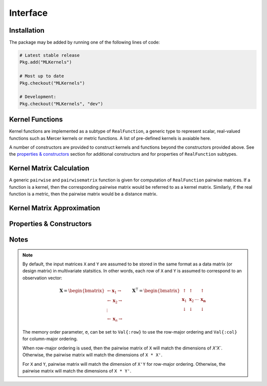 =========
Interface
=========

------------
Installation
------------

The package may be
added by running one of the following lines of code:

.. code-block:: julia

    # Latest stable release
    Pkg.add("MLKernels")

    # Most up to date
    Pkg.checkout("MLKernels")

    # Development:
    Pkg.checkout("MLKernels", "dev")

----------------
Kernel Functions
----------------

Kernel functions are implemented as a subtype of ``RealFunction``, a generic
type to represent scalar, real-valued functions such as Mercer kernels or metric
functions. A list of pre-defined kernels is avaiable here.

A number of constructors are provided to construct kernels and functions beyond
the constructors provided above. See the `properties & constructors`_ section 
for additional constructors and for properties of ``RealFunction`` subtypes.

-------------------------
Kernel Matrix Calculation
-------------------------

A generic ``pairwise`` and ``pairwisematrix`` function is given for computation
of ``RealFunction`` pairwise matrices. If a function is a kernel, then the
corresponding pairwise matrix would be referred to as a kernel matrix.
Similarly, if the real function is a metric, then the pairwise matrix would be a
distance matrix.

.. function:: pairwise(f, x, y) 

    Apply the ``RealFunction`` ``f`` to ``x`` and ``y`` where ``x`` and ``y``
    are vectors or scalars of some subtype of ``Real``.

    This function may also be called using ``kernel`` instead.

.. function:: pairwisematrix([σ,] f, X [, symmetrize])

    Calculate the pairwise matrix of ``X`` with respect to ``RealFunction``
    ``f``. Set ``symmetrize`` to ``false`` to populate only the upper triangle 
    of the pairwise matrix.

    See the `format notes`_ to determine the value of ``σ``. By default ``σ`` is
    set to ``Val{:row}``.

    This function may also be called using ``kernelmatrix`` instead.

.. function:: pairwisematrix!(P, σ, f, X, symmetrize)

    Identical to ``pairwisematrix`` with the exception that a pre-allocated 
    square matrix ``P`` may be supplied to be overwritten.

    This function may also be called using ``kernelmatrix!`` instead.


.. function:: pairwisematrix([σ,] f, X, Y)

    Calculate the pairwise matrix of ``X`` and ``Y`` with respect to 
    ``RealFunction`` ``f``.

    See the `format notes`_ to determine the value of ``σ``. By default ``σ`` is
    set to ``Val{:row}``.

    This function may also be called using ``kernelmatrix`` instead.

.. function:: pairwisematrix!(P, σ, f, X, Y)

    Identical to ``pairwisematrix`` with the exception that a pre-allocated 
    square matrix ``P`` may be supplied to be overwritten.

    This function may also be called using ``kernelmatrix!`` instead.


.. function:: centerkernel!(K)

    In-place centering of square kernel matrix ``K`` in the implicit Kernel
    Hilbert Space according to the following formula:

    .. math:: [\mathbf{K}]_{ij} = 
        \langle\phi(\mathbf{x}_i) -\mathbf{\mu}_\phi, 
        \phi(\mathbf{x}_j) - \mathbf{\mu}_\phi \rangle 
        \qquad \text{where} \quad 
        \mathbf{\mu}_\phi =  \frac{1}{n} \sum_{i=1}^n \phi(\mathbf{x}_i)

.. function:: centerkernel(K)

    The same as ``centerkernel!`` except that ``K`` is not overwritten.

.. function:: KernelCenterer(K)

    Gathers the required statistics to center with respect to kernel matrix 
    ``K``. This type can be passed to ``centerkernel!`` or ``centerkernel`` to
    center with respect to these statistics:

    .. code-block:: julia

        κ = GaussianKernel())
        X = rand(30,5)
        Y = rand(20,5)

        Kxx = kernelmatrix(κ, X)     
        Kxy = kernelmatrix(κ, X, Y)

        KC = KernelCenterer(Kxx)

        centerkernel(KC, Kxx)  # By centering w.r.t. X, the left matrix must be
        centerkernel(KC, Kxy)  # X in the kernelmatrix(κ, X, ...) calculation

    The following centering function is used to center with respect to the
    centering statistics:

    .. math:: [\mathbf{K}]_{ij} = 
        \langle\phi(\mathbf{x}_i) -\mathbf{\mu}_{\phi}, 
        \phi(\mathbf{y}_j) - \mathbf{\mu}_\phi \rangle 
        \qquad \text{where} \quad 
        \mathbf{\mu}_\phi =  \frac{1}{n} \sum_{i=1}^n \phi(\mathbf{x}_i)

.. function:: KernelTransformer([σ,] κ, X [, center_kernel, copy_data])

    Constructs a ``KernelTransformer`` type that can be used to compute kernel
    matrices with respect to kernel ``κ`` and data matrix ``X`` (with memory
    ordering ``σ``).
    
    By default, the kernel matrix will be centered with respect to ``X``. The 
    argument ``center_kernel`` can be set to ``false`` to disable centering of 
    the kernel matrix.
    
    Setting ``copy_data`` to ``false`` will prevent a deep copy of the matrix 
    ``X``. However, if ``X`` is modified, then the centering statistics may no
    longer be valid.


---------------------------
Kernel Matrix Approximation
---------------------------

.. _nystrom:

.. function:: nystrom!(K, κ, X, s, is_trans, store_upper, symmetrize)

    Overwrite the pre-allocated square matrix ``K`` with the Nystrom 
    approximation of the kernel matrix of ``X``. Returns matrix ``K``. Type 
    ``T`` may be any  subtype of ``AbstractFloat`` and ``U`` may be any subtype 
    of ``Integer``. The array ``S`` must be a 1-indexed sample of the 
    observations of ``X`` (with replacement). When ``is_trans`` is set to 
    ``true``, then ``K`` must match the dimensions of ``X'X`` and ``S`` must 
    sample the columns of ``X``. Otherwise, ``K`` must match the dimensions of 
    ``X * X'`` and ``S`` must sample the rows of ``X``.

    Set ``store_upper`` to ``true`` to compute the upper triangle of the kernel 
    matrix of ``X`` or ``false`` to compute the lower triangle. If
    ``symmetrize`` is set to ``false``, then only the specified triangle will be
    computed.

    .. note::

        The Nystrom method uses an eigendecomposition of the sample of ``X`` to
        estimate ``K``. Generally, the order of ``K`` must be quite large and 
        the sampling ratio small (ex. 15% or less) for the cost of the computing 
        the full kernel matrix to exceed that of the eigendecomposition. This
        method will be more effective for kernels that are not a direct function
        of the dot product (Chi-Squared, Sine-Squared, etc.) as they are not
        able to make use of BLAS in computing the full ``K`` and the cross-over
        point will occur for smaller ``K``.

.. function:: nystrom(κ, X, s, [; is_trans, store_upper, symmetrize])

    The same as ``nystrom!`` with matrix ``K`` automatically allocated.

.. _`properties & constructors`:

-------------------------
Properties & Constructors
-------------------------

.. _ismercer:

.. function:: ismercer(f)

    Returns ``true`` if the ``f`` function is a Mercer kernel; ``false`` 
    otherwise.

.. _isnegdef:

.. function:: isnegdef(f)

    Returns ``true`` if the funtion ``f`` is a negative definite kernel; 
    ``false`` otherwise.

.. function:: ismetric(f)

    Returns ``true`` if the function ``f`` valid metric; ``false`` otherwise.

.. _isnonnegative:

.. function:: isnonnegative(f)

    Returns ``true`` if the kernel ``f`` is *always* greater than or equal to 
    zero over its domain and parameter space; ``false`` otherwise.

.. _ispositive:

.. function:: ispositive(f)

    Returns ``true`` if the kernel ``f`` is *always* greater than zero over its
    domain and parameter space; ``false`` otherwise.

.. function:: CompositeFunction(g, f)

    Constructs a ``CompositeFunction`` type. Argument ``g`` must be a 
    ``CompositionClass``. Argument ``f`` must be a ``PairwiseFunction`` that can
    be composed with ``g``.

    The binary operator ``∘`` (``\circ`` in the terminal) is shorthand for this
    constructor. The code block below illustrates how to manually create the
    Gaussian kernel:

    .. code-block:: julia

        α = 1.0
        g = ExponentialClass(α)
        f = Euclidean()

        CompositeFunction(g,f) == (g ∘ f)

    A list of pre-defined composition classes is available here.

.. function:: AffineFunction(a, c, f)

    Constructs an ``AffineFunction`` type. Argument ``a`` must be a positive
    variable. Argument ``c`` must be a non-negative variable. Argument ``f``
    must be a ``RealFunction``.

    The ``AffineFunction`` will be constructed from arithmetic between a
    ``RealFunction`` type and a ``Real`` type:

    .. code-block:: julia

        a = 2.0
        c = 3.0
        f = ChiSquared()

        AffineFunction(a,c,f) == a*f + c


.. function:: FunctionSum(g, f)

    Constructs an ``FunctionSum`` type. Argument ``g`` must be a 
    ``RealFunction``. Argument ``f`` must be a ``RealFunction``.

    The ``FunctionSum`` will be constructed from arithmetic between two
    ``RealFunction`` types:

    .. code-block:: julia

        g = Euclidean()
        f = ChiSquared()

        FunctionSum(g,f) == g + f


.. function:: FunctionProduct(g, f)

    Constructs an ``FunctionProduct`` type. Argument ``g`` must be a 
    ``RealFunction``. Argument ``f`` must be a ``RealFunction``.

    The ``FunctionProduct`` will be constructed from arithmetic between two
    ``RealFunction`` types:

    .. code-block:: julia

        g = Euclidean()
        f = ChiSquared()

        FunctionProduct(g,f) == g * f

-----
Notes
-----

.. _format notes:

.. note::

    By default, the input matrices ``X`` and ``Y`` are assumed to be stored in 
    the same format as a data matrix (or design matrix) in multivariate 
    statsitics. In other words, each row of ``X`` and ``Y`` is assumed to
    correspond to an observation vector:

    .. math:: \mathbf{X} = 
                  \begin{bmatrix} 
                      \leftarrow \mathbf{x}_1 \rightarrow \\ 
                      \leftarrow \mathbf{x}_2 \rightarrow \\ 
                      \vdots \\ 
                      \leftarrow \mathbf{x}_n \rightarrow 
                   \end{bmatrix}
              \qquad
              \mathbf{X}^{\intercal} = 
                  \begin{bmatrix}
                      \uparrow & \uparrow & & \uparrow  \\
                      \mathbf{x}_1 & \mathbf{x}_2 & \cdots & \mathbf{x_n} \\
                      \downarrow & \downarrow & & \downarrow
                  \end{bmatrix}

    The memory order parameter, ``σ``, can be set to ``Val{:row}`` to use the
    row-major ordering and ``Val{:col}`` for column-major ordering.
    
    When row-major ordering is used, then the pairwise matrix of ``X`` will 
    match the dimensions of `X'X``. Otherwise, the pairwise matrix will match 
    the dimensions of ``X * X'``.

    For ``X`` and ``Y``, pairwise matrix will match the dimension of ``X'Y`` for
    row-major ordering. Otherwise, the pairwise matrix will match the dimensions
    of ``X * Y'``.

